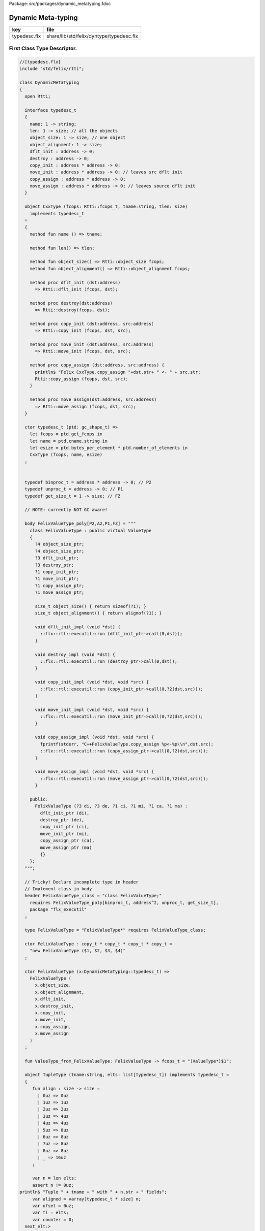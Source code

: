 Package: src/packages/dynamic_metatyping.fdoc


===================
Dynamic Meta-typing
===================

============ ========================================
key          file                                     
============ ========================================
typedesc.flx share/lib/std/felix/dyntype/typedesc.flx 
============ ========================================


First Class Type Descriptor.
============================



.. index:: DynamicMetaTyping(class)
.. index:: typedesc_t(ctor)
.. index:: def(type)
.. index:: def(type)
.. index:: def(type)
.. index:: FelixValueType_class(header)
.. index:: FelixValueType(type)
.. index:: FelixValueType(ctor)
.. index:: FelixValueType(ctor)
.. index:: ValueType_from_FelixValueType(fun)
.. code-block:: felix

  //[typedesc.flx]
  include "std/felix/rtti";
  
  class DynamicMetaTyping
  {
    open Rtti;
   
    interface typedesc_t 
    {
      name: 1 -> string;
      len: 1 -> size; // all the objects
      object_size: 1 -> size; // one object
      object_alignment: 1 -> size;
      dflt_init : address -> 0;
      destroy : address -> 0;
      copy_init : address * address -> 0; 
      move_init : address * address -> 0; // leaves src dflt init
      copy_assign : address * address -> 0;
      move_assign : address * address -> 0; // leaves source dflt init
    }
  
    object CxxType (fcops: Rtti::fcops_t, tname:string, tlen: size)
      implements typedesc_t
    =
    {
      method fun name () => tname;
  
      method fun len() => tlen;
  
      method fun object_size() => Rtti::object_size fcops;
      method fun object_alignment() => Rtti::object_alignment fcops;
  
      method proc dflt_init (dst:address)
        => Rtti::dflt_init (fcops, dst);
  
      method proc destroy(dst:address)
        => Rtti::destroy(fcops, dst);
  
      method proc copy_init (dst:address, src:address)
        => Rtti::copy_init (fcops, dst, src);
  
      method proc move_init (dst:address, src:address)
        => Rtti::move_init (fcops, dst, src);
  
      method proc copy_assign (dst:address, src:address) {
        println$ "Felix CxxType.copy_assign "+dst.str+ " <- " + src.str;
        Rtti::copy_assign (fcops, dst, src);
      }
  
      method proc move_assign(dst:address, src:address)
        => Rtti::move_assign (fcops, dst, src);
    }
  
    ctor typedesc_t (ptd: gc_shape_t) => 
      let fcops = ptd.get_fcops in
      let name = ptd.cname.string in
      let esize = ptd.bytes_per_element * ptd.number_of_elements in
      CxxType (fcops, name, esize)
    ;
  
  
    typedef binproc_t = address * address -> 0; // P2
    typedef unproc_t = address -> 0; // P1
    typedef get_size_t = 1 -> size; // FZ
  
    // NOTE: currently NOT GC aware!
  
    body FelixValueType_poly[P2,A2,P1,FZ] = """
      class FelixValueType : public virtual ValueType 
      {
        ?4 object_size_ptr;
        ?4 object_size_ptr;
        ?3 dflt_init_ptr;
        ?3 destroy_ptr;
        ?1 copy_init_ptr;
        ?1 move_init_ptr;
        ?1 copy_assign_ptr;
        ?1 move_assign_ptr;
  
        size_t object_size() { return sizeof(?1); }
        size_t object_alignment() { return alignof(?1); }
   
        void dflt_init_impl (void *dst) { 
          ::flx::rtl::executil::run (dflt_init_ptr->call(0,dst)); 
        }
  
        void destroy_impl (void *dst) { 
          ::flx::rtl::executil::run (destroy_ptr->call(0,dst)); 
        }
  
        void copy_init_impl (void *dst, void *src) { 
          ::flx::rtl::executil::run (copy_init_ptr->call(0,?2(dst,src))); 
        }
  
        void move_init_impl (void *dst, void *src) { 
          ::flx::rtl::executil::run (move_init_ptr->call(0,?2(dst,src))); 
        }
        
        void copy_assign_impl (void *dst, void *src) { 
          fprintf(stderr, "C++FelixValueType.copy_assign %p<-%p\\n",dst,src);
          ::flx::rtl::executil::run (copy_assign_ptr->call(0,?2(dst,src))); 
        }
  
        void move_assign_impl (void *dst, void *src) { 
          ::flx::rtl::executil::run (move_assign_ptr->call(0,?2(dst,src))); 
        }
  
      public:
        FelixValueType (?3 di, ?3 de, ?1 ci, ?1 mi, ?1 ca, ?1 ma) : 
          dflt_init_ptr (di), 
          destroy_ptr (de), 
          copy_init_ptr (ci), 
          move_init_ptr (mi),
          copy_assign_ptr (ca),
          move_assign_ptr (ma)
          {}
      };
    """;
  
    // Tricky! Declare incomplete type in header
    // Implement class in body
    header FelixValueType_class = "class FelixValueType;" 
      requires FelixValueType_poly[binproc_t, address^2, unproc_t, get_size_t],
      package "flx_executil" 
    ;
  
    type FelixValueType = "FelixValueType*" requires FelixValueType_class;
  
    ctor FelixValueType : copy_t * copy_t * copy_t * copy_t = 
      "new FelixValueType ($1, $2, $3, $4)"
    ;
  
    ctor FelixValueType (x:DynamicMetaTyping::typedesc_t) =>
      FelixValueType (
        x.object_size, 
        x.object_alignment, 
        x.dflt_init, 
        x.destroy_init, 
        x.copy_init, 
        x.move_init, 
        x.copy_assign, 
        x.move_assign
      )
    ;
  
    fun ValueType_from_FelixValueType: FelixValueType -> fcops_t = "(ValueType*)$1";
  
    object TupleType (tname:string, elts: list[typedesc_t]) implements typedesc_t =
    { 
       fun align : size -> size =
         | 0uz => 0uz
         | 1uz => 1uz
         | 2uz => 2uz
         | 3uz => 4uz
         | 4uz => 4uz
         | 5uz => 8uz
         | 6uz => 8uz
         | 7uz => 8uz
         | 8uz => 8uz
         | _ => 16uz
       ;
  
       var n = len elts;
       assert n != 0uz;
  println$ "Tuple " + tname + " with " + n.str + " fields";
       var aligned = varray[typedesc_t * size] n;
       var ofset = 0uz;
       var tl = elts;
       var counter = 0;
    next_elt:>
  println$ "Offset " + ofset.str;
       match  tl with
       | #Empty => ;
       | Cons (head, (Cons (nxt, _) as tail)) =>
  println$ "Add field " + counter.str + "/" + n.str;
         push_back (aligned, (head,ofset));
         // alignment rules: the offset of the next object is 
         // aligned to the greater of the alignment of the current
         // and next objects
         var hz = head.len ();
         var nz = nxt.len ();
         var alignment = max (align hz, align nz);
         ofset = ((ofset + hz + alignment - 1) / alignment) * alignment;
         tl = tail ;
         ++counter;
         goto next_elt;
  
       | Cons (head, #Empty) =>
  println$ "Add last field " + counter.str + "/" + n.str;
         push_back (aligned, (head,ofset));
         hz = head.len ();
         alignment = align hz;
         ofset = ((ofset + hz + alignment - 1) / alignment) * alignment;
       endmatch;
       var length = ofset;
       println$ "Tuple " + tname + " length= " + length.str;
       println$ "Tuple " + tname + " fields= ";
       for var i in 0uz upto n - 1uz do
         var typ,ofs = aligned.i;
         println$ "Field #"+i.str+ " at offset " + ofs.str + " type " + #(typ.name).str;
       done
  
      method fun len () => length;
      method fun name () => tname;
  
      method proc dflt_init (dst:address) =>
        for var i in 0uz upto n - 1uz do
           var typ,ofs = aligned.i;
           typ.dflt_init (dst + ofs);   
        done
  
      method proc destroy(dst:address) =>
        for var i in 0uz upto n - 1uz do
           var typ,ofs = aligned.i;
           typ.destroy(dst + ofs);   
        done
  
  
  
      method proc copy_init (dst:address, src:address) =>
        for var i in 0uz upto n - 1uz do
           var typ,ofs = aligned.i;
           typ.copy_init (dst + ofs, src + ofs);   
        done
  
      method proc move_init (dst:address, src:address)  => 
       perform assert false;
  
      method proc copy_assign (dst:address, src:address) => 
        perform assert false;
  
      method proc move_assign(dst:address, src:address) =>
        perform assert false;
  
    }
  
  } // end class DynamicMetaTyping

.. code-block:: felix

  //[typedesc.flx]
